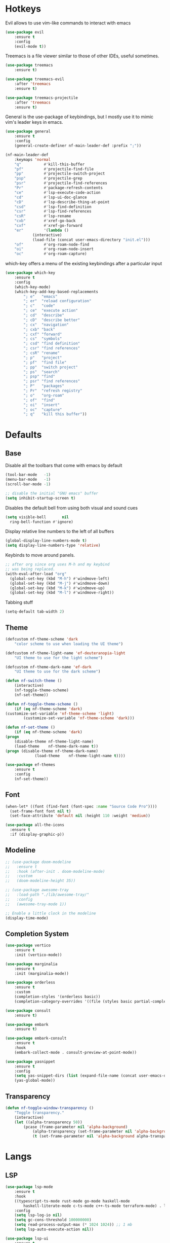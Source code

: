 #+OPTIONS: toc:2

* Hotkeys

Evil allows to use vim-like commands to interact with emacs

#+BEGIN_SRC emacs-lisp
	(use-package evil
		:ensure t
		:config
		(evil-mode t))
#+END_SRC

Treemacs is a file viewer similar to those of other IDEs, useful sometimes.

#+BEGIN_SRC emacs-lisp
	(use-package treemacs
		:ensure t)

	(use-package treemacs-evil
		:after 'treemacs
		:ensure t)

	(use-package treemacs-projectile
		:after 'treemacs
		:ensure t)
#+END_SRC

General is the use-package of keybindings, but I mostly use it to mimic vim's leader
keys in emacs.

#+BEGIN_SRC emacs-lisp
	(use-package general
		:ensure t
		:config
		(general-create-definer nf-main-leader-def :prefix ";"))

	(nf-main-leader-def
		:keymaps 'normal
		"q"          #'kill-this-buffer
		"pf"         #'projectile-find-file
		"pp"         #'projectile-switch-project
		"psp"        #'projectile-grep
		"psr"        #'projectile-find-references
		"Pr"         #'package-refresh-contents
		"ce"         #'lsp-execute-code-action
		"cd"         #'lsp-ui-doc-glance
		"cD"         #'lsp-describe-thing-at-point
		"csd"        #'lsp-find-definition
		"csr"        #'lsp-find-references
		"csR"        #'lsp-rename
		"cxb"        #'xref-go-back
		"cxf"        #'xref-go-forward
		"er"         '(lambda ()
				(interactive)
				(load-file (concat user-emacs-directory "init.el")))
		"of"         #'org-roam-node-find
		"oi"         #'org-roam-node-insert
		"oc"         #'org-roam-capture)
#+END_SRC

which-key offers a menu of the existing keybindings after a particular input

#+BEGIN_SRC emacs-lisp
	(use-package which-key
		:ensure t
		:config
		(which-key-mode)
		(which-key-add-key-based-replacements
			"; e"   "emacs"
			"; er"  "reload configuration"
			"; c"   "code"
			"; ce"  "execute action"
			"; cd"  "describe"
			"; cD"  "describe better"
			"; cx"  "navigation"
			"; cxb" "back"
			"; cxf" "forward"
			"; cs"  "symbols"
			"; csd" "find definition"
			"; csr" "find references"
			"; csR" "rename"
			"; p"   "project"
			"; pf"  "find file"
			"; pp"  "switch project"
			"; ps"  "search"
			"; psp" "find"
			"; psr" "find references"
			"; P"   "packages"
			"; Pr"  "refresh registry"
			"; o"   "org-roam"
			"; of"  "find"
			"; oi"  "insert"
			"; oc"  "capture"
			"; q"   "kill this buffer"))
#+END_SRC

* Defaults

** Base

Disable all the toolbars that come with emacs by default

#+BEGIN_SRC emacs-lisp
  (tool-bar-mode   -1)
  (menu-bar-mode   -1)
  (scroll-bar-mode -1)

  ;; disable the initial "GNU emacs" buffer
  (setq inhibit-startup-screen t)
#+END_SRC

Disables the default bell from using both visual and sound cues

#+BEGIN_SRC emacs-lisp
  (setq visible-bell       nil
	ring-bell-function #'ignore)
#+END_SRC

Display relative line numbers to the left of all buffers

#+BEGIN_SRC emacs-lisp
	(global-display-line-numbers-mode t)
	(setq display-line-numbers-type 'relative)
#+END_SRC

Keybinds to move around panels.

#+BEGIN_SRC emacs-lisp
  ;; after org since org uses M-h and my keybind
  ;; was being replaced.
  (with-eval-after-load "org"
    (global-set-key (kbd "M-h") #'windmove-left)
    (global-set-key (kbd "M-j") #'windmove-down)
    (global-set-key (kbd "M-k") #'windmove-up)
    (global-set-key (kbd "M-l") #'windmove-right))
#+END_SRC

Tabbing stuff

#+BEGIN_SRC emacs-lisp
  (setq-default tab-width 2)
#+END_SRC

** Theme

#+BEGIN_SRC emacs-lisp
	(defcustom nf-theme-scheme 'dark
		"color scheme to use when loading the UI theme")

	(defcustom nf-theme-light-name 'ef-deuteranopia-light
		"UI theme to use for the light scheme")

	(defcustom nf-theme-dark-name 'ef-dark
		"UI theme to use for the dark scheme")

	(defun nf-switch-theme ()
		(interactive)
		(nf-toggle-theme-scheme)
		(nf-set-theme))

	(defun nf-toggle-theme-scheme ()
		(if (eq nf-theme-scheme 'dark)
	(customize-set-variable 'nf-theme-scheme 'light)
			(customize-set-variable 'nf-theme-scheme 'dark)))

	(defun nf-set-theme ()
		(if (eq nf-theme-scheme 'dark)
	(progn
		(disable-theme nf-theme-light-name)
		(load-theme    nf-theme-dark-name t))
	(progn (disable-theme nf-theme-dark-name)
				 (load-theme    nf-theme-light-name t))))

	(use-package ef-themes
		:ensure t
		:config
		(nf-set-theme))
#+END_SRC

** Font

#+BEGIN_SRC emacs-lisp
  (when-let* ((font (find-font (font-spec :name "Source Code Pro"))))
    (set-frame-font font nil t)
    (set-face-attribute 'default nil :height 110 :weight 'medium))

  (use-package all-the-icons
    :ensure t
    :if (display-graphic-p))
#+END_SRC

** Modeline

#+BEGIN_SRC emacs-lisp
  ;; (use-package doom-modeline
  ;;   :ensure t
  ;;   :hook (after-init . doom-modeline-mode)
  ;;   :custom
  ;;   (doom-modeline-height 35))

  ;; (use-package awesome-tray
  ;;   :load-path "./lib/awesome-tray/"
  ;;   :config
  ;;   (awesome-tray-mode 1))

  ;; Enable a little clock in the modeline
  (display-time-mode)
#+END_SRC

** Completion System

#+BEGIN_SRC emacs-lisp
	(use-package vertico
		:ensure t
		:init (vertico-mode))

	(use-package marginalia
		:ensure t
		:init (marginalia-mode))

	(use-package orderless
		:ensure t
		:custom
		(completion-styles '(orderless basic))
		(completion-category-overrides '((file (styles basic partial-completion)))))

	(use-package consult
		:ensure t)

	(use-package embark
		:ensure t)

	(use-package embark-consult
		:ensure t
		:hook
		(embark-collect-mode . consult-preview-at-point-mode))

	(use-package yasnippet
		:ensure t
		:config
		(setq yas-snippet-dirs (list (expand-file-name (concat user-emacs-directory "snippets"))))
		(yas-global-mode))
#+END_SRC

** Transparency

#+BEGIN_SRC emacs-lisp
	(defun nf-toggle-window-transparency ()
		"Toggle transparency."
		(interactive)
		(let ((alpha-transparency 50))
			(pcase (frame-parameter nil 'alpha-background)
				(alpha-transparency (set-frame-parameter nil 'alpha-background 100))
				(t (set-frame-parameter nil 'alpha-background alpha-transparency)))))
#+END_SRC

* Langs

** LSP

#+BEGIN_SRC emacs-lisp
	(use-package lsp-mode
		:ensure t
		:hook
		((typescript-ts-mode rust-mode go-mode haskell-mode
			haskell-literate-mode c-ts-mode c++-ts-mode terraform-mode) . lsp-deferred)
		:config
		(setq lsp-log-io nil)
		(setq gc-cons-threshold 100000000)
		(setq read-process-output-max (* 1024 1024)) ;; 1 mb
		(setq lsp-auto-execute-action nil))

	(use-package lsp-ui
		:ensure t
		:config
		(add-hook 'lsp-ui-doc-frame-mode-hook
				#'(lambda () (display-line-numbers-mode -1))))

	(defun lsp-pre-save-hooks ()
		(add-hook 'before-save-hook #'lsp-format-buffer t t)
		(add-hook 'before-save-hook #'lsp-organize-imports t t))

	(add-hook 'c-ts-mode-hook #'lsp-pre-save-hooks)
#+END_SRC

** C

#+BEGIN_SRC emacs-lisp
	(setq
	 indent-tabs-mode nil
	 c-default-style "linux"
	 c-basic-offset 4)
#+END_SRC

** Go

#+BEGIN_SRC emacs-lisp
	(use-package go-mode
		:ensure t
		:mode "\\.go\\'"
		:config
		(add-hook 'go-mode-hook #'lsp-pre-save-hooks))

	;;(use-package go-ts-mode
	;;	:ensure t
	;;	:mode "\\.go\\'"
	;;	:config
	;;	(add-hook 'go-ts-mode-hook #'lsp-pre-save-hooks))
#+END_SRC

** Rust

#+BEGIN_SRC emacs-lisp
	(use-package company
		:ensure t
		:bind (:map company-active-map
								("<tab>" . #'company-complete-common-or-cycle)
								("S-<iso-lefttab>" . (lambda () (interactive) (company-complete-common-or-cycle -1))))
		:config
		(add-hook 'after-init-hook #'global-company-mode))

	(use-package flycheck
		:ensure t
		:init
		(setq rustic-treesitter-derive t)
		:config
		(add-hook 'after-init-hook #'global-flycheck-mode))

	(use-package rustic
		:ensure t
		:config
		(add-hook 'rustic-mode-hook #'lsp-pre-save-hooks)
		(add-hook 'flycheck-mode-hook #'rustic-flycheck-setup))
#+END_SRC

** Haskell

#+BEGIN_SRC emacs-lisp
  (use-package lsp-haskell
    :ensure t)
#+END_SRC

** OCaml

#+BEGIN_SRC emacs-lisp
	(use-package tuareg
		:ensure t)

	(use-package ocamlformat
		:ensure t
		:custom (ocamlformat-enable 'enable-outside-detected-project)
		:hook (before-save . ocamlformat-before-save))
#+END_SRC

** Beancount

#+BEGIN_SRC emacs-lisp
  (use-package beancount
    :load-path "./lib/beancount-mode/")
#+END_SRC

** Typescript

#+BEGIN_SRC emacs-lisp
	(use-package typescript-ts-mode
		:after lsp-mode
		:mode ("\.ts$")
		:hook (typescript-ts-mode . lsp-deferred))
#+END_SRC

** Terraform

#+BEGIN_SRC emacs-lisp
	(use-package terraform-mode
		:ensure t)
#+END_SRC

* Notes

Generic org-mode customizations

#+BEGIN_SRC emacs-lisp
  (setq org-todo-keywords
	'((sequence "TODO(t)" "WAIT(w@/!)" "|" "DONE(d!)" "CANCELED(c@)")))
#+END_SRC

Set up org-roam as a replacement to obsidian, which acts as a
connection of notes in circular fashion.

#+BEGIN_SRC emacs-lisp
  (use-package org-roam
    :ensure t
    :config
    (make-directory (concat (getenv "HOME") "/cloud/secrets/records") t)
    (setq org-roam-directory (file-truename (concat (getenv "HOME") "/cloud/secrets/records")))
    (org-roam-db-autosync-mode))

  (use-package org-roam-ui
    :after org-roam
    :ensure t
    :config
    (setq org-roam-ui-sync-theme t
	  org-roam-ui-follow t
	  org-roam-ui-update-on-save t
	  org-roam-ui-open-on-start t))
#+END_SRC

Add pomodoro mode similar to org-clock-in

#+BEGIN_SRC emacs-lisp
  (use-package org-pomodoro
    :ensure t)
#+END_SRC

Set up org-agenda to manage tasks and schedules

#+BEGIN_SRC emacs-lisp
  (setq org-agenda-files '("~/cloud/secrets/journal"))

  (setq org-agenda-custom-commands
	'(

	  ("D" "block agenda"
	   (

	    (tags-todo "*"
		       ((org-agenda-skip-function '(org-agenda-skip-if nil '(timestamp)))
			(org-agenda-skip-function
			 `(org-agenda-skip-entry-if
			   'notregexp ,(format "\\[#%s\\]" (char-to-string org-priority-highest))))
			(org-agenda-block-separator nil)
			(org-agenda-overriding-header "Important tasks without a date\n")))

	    (todo "WAIT"
		  ((org-agenda-block-separator nil)
		   (org-agenda-overriding-header "\nTasks on hold\n")))

	    (agenda ""
		    ((org-agenda-block-separator nil)
		     (org-agenda-span 1)
		     (org-deadline-warning-days 0)
		     (org-agenda-day-face-function (lambda (date) 'org-agenda-date))
		     (org-agenda-overriding-header "\nDaily agenda\n")))

	    (agenda ""
		    ((org-agenda-block-separator nil)
		     (org-agenda-start-day "+1d")
		     (org-agenda-span 3)
		     (org-deadline-warning-days 0)
		     (org-agenda-day-face-function (lambda (date) 'org-agenda-date))
		     (org-agenda-skip-function `(org-agenda-skip-entry-if 'todo 'done))
		     (org-agenda-overriding-header "\nNext three days\n")))))

	  ))
#+End_SRC

* Others

** Source code improvements

*** Treesit

#+BEGIN_SRC emacs-lisp
	(use-package treesit-auto
		:ensure t
		:config
		(global-treesit-auto-mode)
		(setq treesit-auto-install 'prompt))
#+END_SRC

*** Projectile

#+BEGIN_SRC emacs-lisp
  (use-package projectile
    :ensure t
    :config
    (projectile-mode +1))
#+END_SRC

*** Highlight TODO comments

#+BEGIN_SRC emacs-lisp
	(use-package fic-mode
		:load-path "./lib/fic-mode/"
		:config
		(fic-mode 1))
#+END_SRC

** RSS feed

#+BEGIN_SRC emacs-lisp
	(use-package elfeed
		:ensure t
		:config
		(setq elfeed-feeds
					'(("https://www.youtube.com/feeds/videos.xml?channel_id=UCf93u-RFP3nitjOL-30kp1w" videos)
						"https://xeiaso.net/blog.rss"
						"https://deprogrammaticaipsum.com/rss"
						"https://lwn.net/headlines/rss"
						"https://hnrss.org/frontpage"
						("https://github.com/beancount/beancount/tags.atom" pkg)
						("https://github.com/hashicorp/terraform-ls/releases.atom" pkg)
						("https://github.com/acmesh-official/acme.sh/releases.atom" pkg)
						("https://github.com/bugaevc/wl-clipboard.atom" pkg)
						("https://github.com/golang/tools/releases.toml" pkg)
						("https://github.com/AmatCoder/mednaffe/releases.toml" pkg))))
#+END_SRC

** Backups

For the backups policy, let's configure it to store them at an specific
directory and store different versions of the changes.

As documented in emacswiki ([[https://www.emacswiki.org/emacs/AutoSave#toc7][here]]), only the focused buffer is saved by
default, so with 'save-all' we are able to save all of them even if we
switched from one to another before it was saved.

#+BEGIN_SRC emacs-lisp
  (setq
   ; save every 20 characters
   auto-save-interval 20
   ; save after 15 seconds if stop typing
   auto-save-timeout 15
   ; copy files instead of renaming them
   backup-by-copying t
   ; newest backups to keep
   kept-new-versions 10
   ; oldest backups to keep, anything between the newest and oldest will
   ; be deletec
   kept-old-versions 10
   ; don't ask before deleting backup files
   delete-old-versions t
   ; use version numbers for backups
   version-control t
   ; backup files even in a project with version-control
   vc-make-backup-files t
   ; where to store backups
   backup-directory-alist `((".*" . "~/tmp/ebackup/")))

  ; save the file directly instead of saving it in an #auto-save# file
  (add-hook 'after-init-hook #'auto-save-visited-mode)

  (defun save-all ()
    "Save all the buffers silently."
    (interactive)
    (save-some-buffers t))

  ; save them each time you change between buffers
  (add-hook 'focus-out-hook #'save-all)
#+END_SRC
